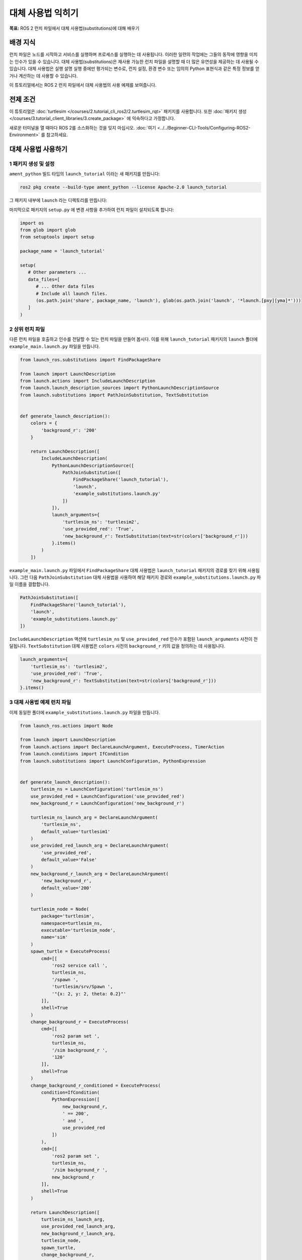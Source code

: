 대체 사용법 익히기
===================

**목표:** ROS 2 런치 파일에서 대체 사용법(substitutions)에 대해 배우기

배경 지식
----------

런치 파일은 노드를 시작하고 서비스를 실행하며 프로세스를 실행하는 데 사용됩니다.
이러한 일련의 작업에는 그들의 동작에 영향을 미치는 인수가 있을 수 있습니다.
대체 사용법(substitutions)은 재사용 가능한 런치 파일을 설명할 때 더 많은 유연성을 제공하는 데 사용될 수 있습니다.
대체 사용법은 실행 설명 실행 중에만 평가되는 변수로, 런치 설정, 환경 변수 또는 임의의 Python 표현식과 같은 특정 정보를 얻거나 계산하는 데 사용할 수 있습니다.

이 튜토리얼에서는 ROS 2 런치 파일에서 대체 사용법의 사용 예제를 보여줍니다.

전제 조건
-------------

이 튜토리얼은 :doc:`turtlesim </courses/2.tutorial_cli_ros2/2.turtlesim_rqt>` 패키지를 사용합니다.
또한 :doc:`패키지 생성 </courses/3.tutorial_client_libraries/3.create_package>` 에 익숙하다고 가정합니다.

새로운 터미널을 열 때마다 ROS 2를 소스화하는 것을 잊지 마십시오. :doc:`여기 <../../Beginner-CLI-Tools/Configuring-ROS2-Environment>` 를 참고하세요.

대체 사용법 사용하기
-------------------

1 패키지 생성 및 설정
^^^^^^^^^^^^^^^^^^^^^^^^^^^^^^

``ament_python`` 빌드 타입의 ``launch_tutorial`` 이라는 새 패키지를 만듭니다:

.. code-block:: console

  ros2 pkg create --build-type ament_python --license Apache-2.0 launch_tutorial

그 패키지 내부에 ``launch`` 라는 디렉토리를 만듭니다:

.. tabs::

  .. group-tab:: Linux

    .. code-block:: bash

      mkdir launch_tutorial/launch


마지막으로 패키지의 ``setup.py`` 에 변경 사항을 추가하여 런치 파일이 설치되도록 합니다:

.. code-block:: python

   import os
   from glob import glob
   from setuptools import setup

   package_name = 'launch_tutorial'

   setup(
      # Other parameters ...
      data_files=[
         # ... Other data files
         # Include all launch files.
         (os.path.join('share', package_name, 'launch'), glob(os.path.join('launch', '*launch.[pxy][yma]*')))
      ]
   )


2 상위 런치 파일
^^^^^^^^^^^^^^^^^^^^

다른 런치 파일을 호출하고 인수를 전달할 수 있는 런치 파일을 만들어 봅시다.
이를 위해 ``launch_tutorial`` 패키지의 ``launch`` 폴더에 ``example_main.launch.py`` 파일을 만듭니다.

.. code-block:: python

    from launch_ros.substitutions import FindPackageShare

    from launch import LaunchDescription
    from launch.actions import IncludeLaunchDescription
    from launch.launch_description_sources import PythonLaunchDescriptionSource
    from launch.substitutions import PathJoinSubstitution, TextSubstitution


    def generate_launch_description():
        colors = {
            'background_r': '200'
        }

        return LaunchDescription([
            IncludeLaunchDescription(
                PythonLaunchDescriptionSource([
                    PathJoinSubstitution([
                        FindPackageShare('launch_tutorial'),
                        'launch',
                        'example_substitutions.launch.py'
                    ])
                ]),
                launch_arguments={
                    'turtlesim_ns': 'turtlesim2',
                    'use_provided_red': 'True',
                    'new_background_r': TextSubstitution(text=str(colors['background_r']))
                }.items()
            )
        ])


``example_main.launch.py`` 파일에서 ``FindPackageShare`` 대체 사용법은 ``launch_tutorial`` 패키지의 경로를 찾기 위해 사용됩니다.
그런 다음 ``PathJoinSubstitution`` 대체 사용법을 사용하여 해당 패키지 경로와 ``example_substitutions.launch.py`` 파일 이름을 결합합니다.

.. code-block:: python

    PathJoinSubstitution([
        FindPackageShare('launch_tutorial'),
        'launch',
        'example_substitutions.launch.py'
    ])

``IncludeLaunchDescription`` 액션에 ``turtlesim_ns`` 및 ``use_provided_red`` 인수가 포함된 ``launch_arguments`` 사전이 전달됩니다.
``TextSubstitution`` 대체 사용법은 ``colors`` 사전의 ``background_r`` 키의 값을 정의하는 데 사용됩니다.

.. code-block:: python

    launch_arguments={
        'turtlesim_ns': 'turtlesim2',
        'use_provided_red': 'True',
        'new_background_r': TextSubstitution(text=str(colors['background_r']))
    }.items()

3 대체 사용법 예제 런치 파일
^^^^^^^^^^^^^^^^^^^^^^^^^^^^^^^^^^^

이제 동일한 폴더에 ``example_substitutions.launch.py`` 파일을 만듭니다.

.. code-block:: python

    from launch_ros.actions import Node

    from launch import LaunchDescription
    from launch.actions import DeclareLaunchArgument, ExecuteProcess, TimerAction
    from launch.conditions import IfCondition
    from launch.substitutions import LaunchConfiguration, PythonExpression


    def generate_launch_description():
        turtlesim_ns = LaunchConfiguration('turtlesim_ns')
        use_provided_red = LaunchConfiguration('use_provided_red')
        new_background_r = LaunchConfiguration('new_background_r')

        turtlesim_ns_launch_arg = DeclareLaunchArgument(
            'turtlesim_ns',
            default_value='turtlesim1'
        )
        use_provided_red_launch_arg = DeclareLaunchArgument(
            'use_provided_red',
            default_value='False'
        )
        new_background_r_launch_arg = DeclareLaunchArgument(
            'new_background_r',
            default_value='200'
        )

        turtlesim_node = Node(
            package='turtlesim',
            namespace=turtlesim_ns,
            executable='turtlesim_node',
            name='sim'
        )
        spawn_turtle = ExecuteProcess(
            cmd=[[
                'ros2 service call ',
                turtlesim_ns,
                '/spawn ',
                'turtlesim/srv/Spawn ',
                '"{x: 2, y: 2, theta: 0.2}"'
            ]],
            shell=True
        )
        change_background_r = ExecuteProcess(
            cmd=[[
                'ros2 param set ',
                turtlesim_ns,
                '/sim background_r ',
                '120'
            ]],
            shell=True
        )
        change_background_r_conditioned = ExecuteProcess(
            condition=IfCondition(
                PythonExpression([
                    new_background_r,
                    ' == 200',
                    ' and ',
                    use_provided_red
                ])
            ),
            cmd=[[
                'ros2 param set ',
                turtlesim_ns,
                '/sim background_r ',
                new_background_r
            ]],
            shell=True
        )

        return LaunchDescription([
            turtlesim_ns_launch_arg,
            use_provided_red_launch_arg,
            new_background_r_launch_arg,
            turtlesim_node,
            spawn_turtle,
            change_background_r,
            TimerAction(
                period=2.0,
                actions=[change_background_r_conditioned],
            )
        ])

``example_substitutions.launch.py`` 파일에서 ``turtlesim_ns``, ``use_provided_red``, 및 ``new_background_r`` 런치 설정이 정의됩니다.
이들은 위의 변수에서 런치 인수의 값을 저장하고 필요한 액션에 전달하는 데 사용됩니다.
이러한 ``LaunchConfiguration`` 대체 사용법을 사용하면 런치 설명의 어느 부분에서든 런치 인수의 값을 획득할 수 있습니다.

``DeclareLaunchArgument`` 는 위의 런치 파일이나 콘솔에서 전달할 수 있는 런치 인수를 정의하는 데 사용됩니다.

.. code-block:: python

    turtlesim_ns = LaunchConfiguration('turtlesim_ns')
    use_provided_red = LaunchConfiguration('use_provided_red')
    new_background_r = LaunchConfiguration('new_background_r')

    turtlesim_ns_launch_arg = DeclareLaunchArgument(
        'turtlesim_ns',
        default_value='turtlesim1'
    )
    use_provided_red_launch_arg = DeclareLaunchArgument(
        'use_provided_red',
        default_value='False'
    )
    new_background_r_launch_arg = DeclareLaunchArgument(
        'new_background_r',
        default_value='200'
    )

``namespace``가 ``turtlesim_ns`` ``LaunchConfiguration`` 대체 사용법으로 설정된 ``turtlesim_node`` 노드가 정의됩니다.

.. code-block:: python

    turtlesim_node = Node(
        package='turtlesim',
        namespace=turtlesim_ns,
        executable='turtlesim_node',
        name='sim'
    )

그런 다음 해당하는 ``cmd`` 인수를 사용하여 ``spawn_turtle`` 이라는 ``ExecuteProcess`` 액션을 정의합니다.
이 명령은 turtleim 노드의 spawn service를 호출합니다.

또한 ``LaunchConfiguration`` 대체 사용법을 사용하여 ``turtlesim_ns`` 런치 인수의 값을 가져와 명령 문자열을 구성합니다.

.. code-block:: python

    spawn_turtle = ExecuteProcess(
        cmd=[[
            'ros2 service call ',
            turtlesim_ns,
            '/spawn ',
            'turtlesim/srv/Spawn ',
            '"{x: 2, y: 2, theta: 0.2}"'
        ]],
        shell=True
    )

``change_background_r`` 및 ``change_background_r_conditioned`` 액션에 대해서도 동일한 접근 방식을 사용하여 turtlesim 배경의 빨간색 매개변수를 변경합니다.
다른 점은 ``change_background_r_conditioned`` 액션이 제공된 ``new_background_r`` 인수가 ``200`` 이고 ``use_provided_red`` 런치 인수가 ``True`` 로 설정된 경우에만 실행됩니다.
``IfCondition`` 내에서 평가는 ``PythonExpression`` 대체 사용법을 사용하여 수행됩니다.

.. code-block:: python

    change_background_r = ExecuteProcess(
        cmd=[[
            'ros2 param set ',
            turtlesim_ns,
            '/sim background_r ',
            '120'
        ]],
        shell=True
    )
    change_background_r_conditioned = ExecuteProcess(
        condition=IfCondition(
            PythonExpression([
                new_background_r,
                ' == 200',
                ' and ',
                use_provided_red
            ])
        ),
        cmd=[[
            'ros2 param set ',
            turtlesim_ns,
            '/sim background_r ',
            new_background_r
        ]],
        shell=True
    )

4 패키지 빌드
^^^^^^^^^^^^^^^^^^^

작업 공간의 루트로 이동하여 패키지를 빌드합니다:

.. code-block:: console

  colcon build

빌드 후에는 작업 공간을 소스화하는 것을 잊지 마십시오.

예제 실행
-----------------

이제 ``ros2 launch`` 명령을 사용하여 ``example_main.launch.py`` 파일을 실행할 수 있습니다.

.. code-block:: console

    ros2 launch launch_tutorial example_main.launch.py

이렇게 하면 다음이 수행됩니다:

1. 파란색 배경을 가진 turtlesim 노드 시작
2. 두 번째 거북이 생성
3. 2 초 후, 제공된 ``background_r`` 인수가 ``200`` 이고 ``use_provided_red`` 인수가 ``True`` 로 설정된 경우 분홍색으로 색 변경

런치 인수 수정
--------------------------

제공된 런치 인수를 변경하려면 ``example_main.launch.py`` 의 ``launch_arguments`` 사전을 업데이트하거나 원하는 인수로 ``example_substitutions.launch.py`` 를 실행할 수 있습니다.
런치 파일에 전달할 수 있는 인수를 확인하려면 다음 명령을 실행하세요:

.. code-block:: console

    ros2 launch launch_tutorial example_substitutions.launch.py --show-args

이렇게 하면 런치 파일에 전달할 수 있는 인수와 기본값이 표시됩니다.

.. code-block:: console

    Arguments (pass arguments as '<name>:=<value>'):

        'turtlesim_ns':
            no description given
            (default: 'turtlesim1')

        'use_provided_red':
            no description given
            (default: 'False')

        'new_background_r':
            no description given
            (default: '200')

이제 다음과 같이 원하는 인수를 런치 파일에 전달할 수 있습니다:

.. code-block:: console

    ros2 launch launch_tutorial example_substitutions.launch.py turtlesim_ns:='turtlesim3' use_provided_red:='True' new_background_r:=200


문서화
-------------

`런치 문서 <https://github.com/ros2/launch/blob/{REPOS_FILE_BRANCH}/launch/doc/source/architecture.rst>`_ 에서 사용 가능한 대체 사용법에 대한 자세한 정보를 제공합니다.

요약
-------

이 튜토리얼에서는 런치 파일에서 대체 사용법 사용에 대해 배웠습니다.
대체 사용법의 가능성과 재사용 가능한 런치 파일을 만드는 데 사용할 수 있는 능력을 배웠습니다.

이제 런치 파일을 동적으로 수정하는 데 사용되는 이벤트 핸들러 사용에 대해 더 알아볼 수 있습니다. :doc:`이벤트 핸들러 사용하기 <./4.using_event_handlers>`
